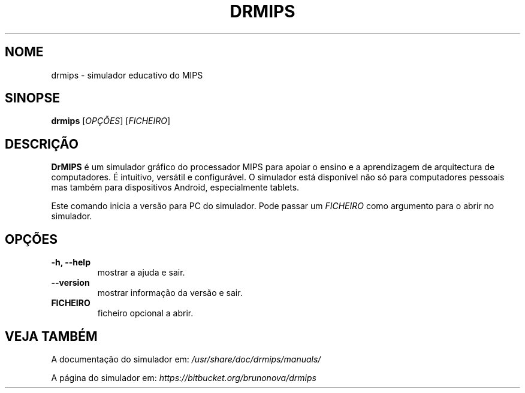 .\"                                      Hey, EMACS: -*- nroff -*-
.\" (C) Copyright 2013 Bruno Nova <brunomb.nova@gmail.com>,
.\"
.TH DRMIPS 1 "29 de Setembro de 2013"
.SH NOME
drmips \- simulador educativo do MIPS
.SH SINOPSE
.B drmips
.RI [ OPÇÕES ]
.RI [ FICHEIRO ]
.br
.SH DESCRIÇÃO
.B DrMIPS 
é um simulador gráfico do processador MIPS para apoiar o ensino e a 
aprendizagem de arquitectura de computadores. É intuitivo, versátil e
configurável.
O simulador está disponível não só para computadores pessoais mas também para
dispositivos Android, especialmente tablets.
.PP
Este comando inicia a versão para PC do simulador. Pode passar um
.IR FICHEIRO
como argumento para o abrir no simulador.
.SH OPÇÕES
.TP
.B \-h, \-\-help
mostrar a ajuda e sair.
.TP
.B \-\-version
mostrar informação da versão e sair.
.TP
.B FICHEIRO
ficheiro opcional a abrir.
.SH VEJA TAMBÉM
A documentação do simulador em:
.IR /usr/share/doc/drmips/manuals/
.PP
A página do simulador em:
.IR https://bitbucket.org/brunonova/drmips
